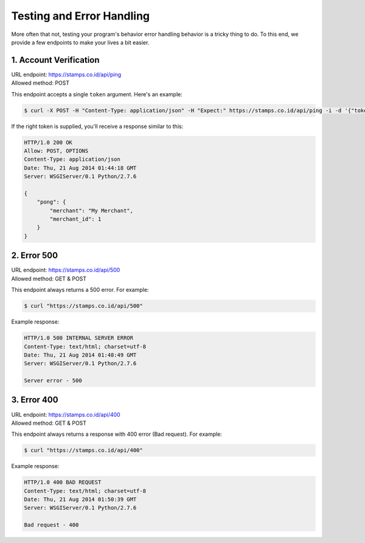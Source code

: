 **************************
Testing and Error Handling
**************************

More often that not, testing your program's behavior error handling behavior is
a tricky thing to do. To this end, we provide a few endpoints to make your lives a bit easier.


1. Account Verification
=======================
| URL endpoint: https://stamps.co.id/api/ping
| Allowed method: POST

This endpoint accepts a single ``token`` argument. Here's an example:

.. code-block :: bash

    $ curl -X POST -H "Content-Type: application/json" -H "Expect:" https://stamps.co.id/api/ping -i -d '{"token": "abc"}'

If the right token is supplied, you'll receive a response similar to this:

.. code-block :: bash

    HTTP/1.0 200 OK
    Allow: POST, OPTIONS
    Content-Type: application/json
    Date: Thu, 21 Aug 2014 01:44:18 GMT
    Server: WSGIServer/0.1 Python/2.7.6

    {
        "pong": {
            "merchant": "My Merchant", 
            "merchant_id": 1
        }
    }


2. Error 500
============
| URL endpoint: https://stamps.co.id/api/500
| Allowed method: GET & POST

This endpoint always returns a 500 error. For example:

.. code-block :: bash

    $ curl "https://stamps.co.id/api/500"

Example response:

.. code-block :: bash

    HTTP/1.0 500 INTERNAL SERVER ERROR
    Content-Type: text/html; charset=utf-8
    Date: Thu, 21 Aug 2014 01:48:49 GMT
    Server: WSGIServer/0.1 Python/2.7.6

    Server error - 500


3. Error 400
============
| URL endpoint: https://stamps.co.id/api/400
| Allowed method: GET & POST

This endpoint always returns a response with 400 error (Bad request). For example:

.. code-block :: bash

    $ curl "https://stamps.co.id/api/400"

Example response:

.. code-block :: bash

    HTTP/1.0 400 BAD REQUEST
    Content-Type: text/html; charset=utf-8
    Date: Thu, 21 Aug 2014 01:50:39 GMT
    Server: WSGIServer/0.1 Python/2.7.6

    Bad request - 400
